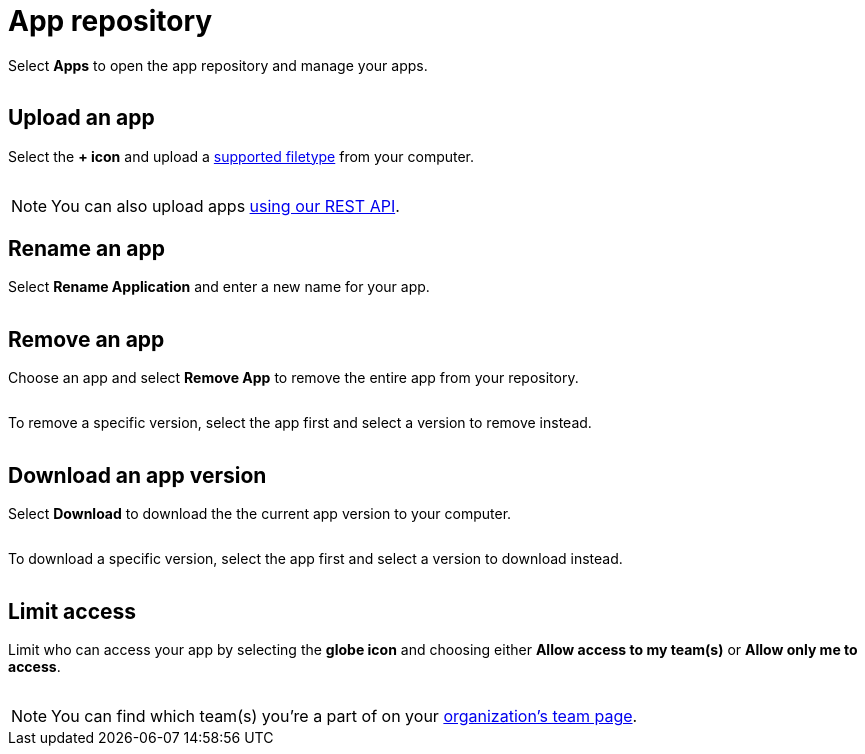 = App repository
:navtitle: App repository

Select *Apps* to open the app repository and manage your apps.

image:$IMAGE$[width=, alt=""]

[#_upload_an_app]
== Upload an app

Select the *+ icon* and upload a xref:supported-filetypes.adoc[supported filetype] from your computer.

image:$IMAGE$[width=, alt=""]

[NOTE]
You can also upload apps xref:upload-apps-using-rest-api.adoc[using our REST API].

[#_rename_an_app]
== Rename an app

Select *Rename Application* and enter a new name for your app.

image:$NEW-IMAGE$[width=, alt=""]

[#_remove_an_app]
== Remove an app

Choose an app and select *Remove App* to remove the entire app from your repository.

image:$NEW-IMAGE$[width=, alt=""]

To remove a specific version, select the app first and select a version to remove instead.

image:$NEW-IMAGE$[width=, alt=""]

== Download an app version

Select *Download* to download the the current app version to your computer.

image:$NEW-IMAGE$[width=, alt=""]

To download a specific version, select the app first and select a version to download instead.

image:$NEW-IMAGE$[width=, alt=""]

== Limit access

Limit who can access your app by selecting the *globe icon* and choosing either *Allow access to my team(s)* or *Allow only me to access*.

image:$NEW-IMAGE$[width=, alt=""]

[NOTE]
You can find which team(s) you're a part of on your xref:organization:manage-teams.adoc[organization's team page].
